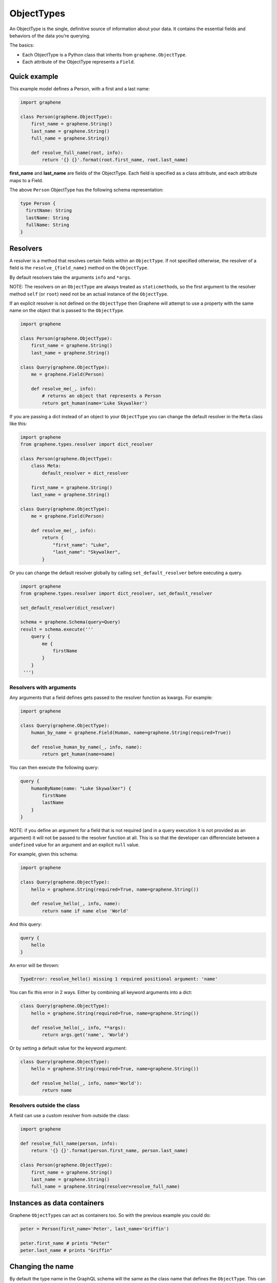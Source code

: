 ObjectTypes
===========

An ObjectType is the single, definitive source of information about your
data. It contains the essential fields and behaviors of the data you’re
querying.

The basics:

- Each ObjectType is a Python class that inherits from
  ``graphene.ObjectType``.
- Each attribute of the ObjectType represents a ``Field``.

Quick example
-------------

This example model defines a Person, with a first and a last name:

.. code:: python

    import graphene

    class Person(graphene.ObjectType):
        first_name = graphene.String()
        last_name = graphene.String()
        full_name = graphene.String()

        def resolve_full_name(root, info):
            return '{} {}'.format(root.first_name, root.last_name)

**first\_name** and **last\_name** are fields of the ObjectType. Each
field is specified as a class attribute, and each attribute maps to a
Field.

The above ``Person`` ObjectType has the following schema representation:

.. code::

    type Person {
      firstName: String
      lastName: String
      fullName: String
    }


Resolvers
---------

A resolver is a method that resolves certain fields within an
``ObjectType``. If not specified otherwise, the resolver of a
field is the ``resolve_{field_name}`` method on the ``ObjectType``.

By default resolvers take the arguments ``info`` and ``*args``.

NOTE: The resolvers on an ``ObjectType`` are always treated as ``staticmethod``\ s,
so the first argument to the resolver method ``self`` (or ``root``) need
not be an actual instance of the ``ObjectType``.

If an explicit resolver is not defined on the ``ObjectType`` then Graphene will
attempt to use a property with the same name on the object that is passed to the
``ObjectType``.

.. code:: python

    import graphene

    class Person(graphene.ObjectType):
        first_name = graphene.String()
        last_name = graphene.String()

    class Query(graphene.ObjectType):
        me = graphene.Field(Person)

        def resolve_me(_, info):
            # returns an object that represents a Person
            return get_human(name='Luke Skywalker')

If you are passing a dict instead of an object to your ``ObjectType`` you can
change the default resolver in the ``Meta`` class like this:

.. code:: python

    import graphene
    from graphene.types.resolver import dict_resolver

    class Person(graphene.ObjectType):
        class Meta:
            default_resolver = dict_resolver

        first_name = graphene.String()
        last_name = graphene.String()

    class Query(graphene.ObjectType):
        me = graphene.Field(Person)

        def resolve_me(_, info):
            return {
                "first_name": "Luke",
                "last_name": "Skywalker",
            }

Or you can change the default resolver globally by calling ``set_default_resolver``
before executing a query.

.. code:: python

    import graphene
    from graphene.types.resolver import dict_resolver, set_default_resolver

    set_default_resolver(dict_resolver)

    schema = graphene.Schema(query=Query)
    result = schema.execute('''
        query {
            me {
                firstName
            }
        }
     ''')


Resolvers with arguments
~~~~~~~~~~~~~~~~~~~~~~~~

Any arguments that a field defines gets passed to the resolver function as
kwargs. For example:

.. code:: python

    import graphene

    class Query(graphene.ObjectType):
        human_by_name = graphene.Field(Human, name=graphene.String(required=True))

        def resolve_human_by_name(_, info, name):
            return get_human(name=name)

You can then execute the following query:

.. code::

    query {
        humanByName(name: "Luke Skywalker") {
            firstName
            lastName
        }
    }

NOTE: if you define an argument for a field that is not required (and in a query
execution it is not provided as an argument) it will not be passed to the
resolver function at all. This is so that the developer can differenciate
between a ``undefined`` value for an argument and an explicit ``null`` value.

For example, given this schema:

.. code:: python

    import graphene

    class Query(graphene.ObjectType):
        hello = graphene.String(required=True, name=graphene.String())

        def resolve_hello(_, info, name):
            return name if name else 'World'

And this query:

.. code::

    query {
        hello
    }

An error will be thrown:

.. code::

    TypeError: resolve_hello() missing 1 required positional argument: 'name'

You can fix this error in 2 ways. Either by combining all keyword arguments
into a dict:

.. code:: python

    class Query(graphene.ObjectType):
        hello = graphene.String(required=True, name=graphene.String())

        def resolve_hello(_, info, **args):
            return args.get('name', 'World')

Or by setting a default value for the keyword argument:

.. code:: python

    class Query(graphene.ObjectType):
        hello = graphene.String(required=True, name=graphene.String())

        def resolve_hello(_, info, name='World'):
            return name


Resolvers outside the class
~~~~~~~~~~~~~~~~~~~~~~~~~~~

A field can use a custom resolver from outside the class:

.. code:: python

    import graphene

    def resolve_full_name(person, info):
        return '{} {}'.format(person.first_name, person.last_name)

    class Person(graphene.ObjectType):
        first_name = graphene.String()
        last_name = graphene.String()
        full_name = graphene.String(resolver=resolve_full_name)


Instances as data containers
----------------------------

Graphene ``ObjectType``\ s can act as containers too. So with the
previous example you could do:

.. code:: python

    peter = Person(first_name='Peter', last_name='Griffin')

    peter.first_name # prints "Peter"
    peter.last_name # prints "Griffin"

Changing the name
-----------------

By default the type name in the GraphQL schema will the same as the class name
that defines the ``ObjectType``. This can be changed by setting the ``name``
property on the ``Meta`` class:

.. code:: python

    class MyGraphQlSong(graphene.ObjectType):
        class Meta:
            name = 'Song'

.. _Interface: /docs/interfaces/

